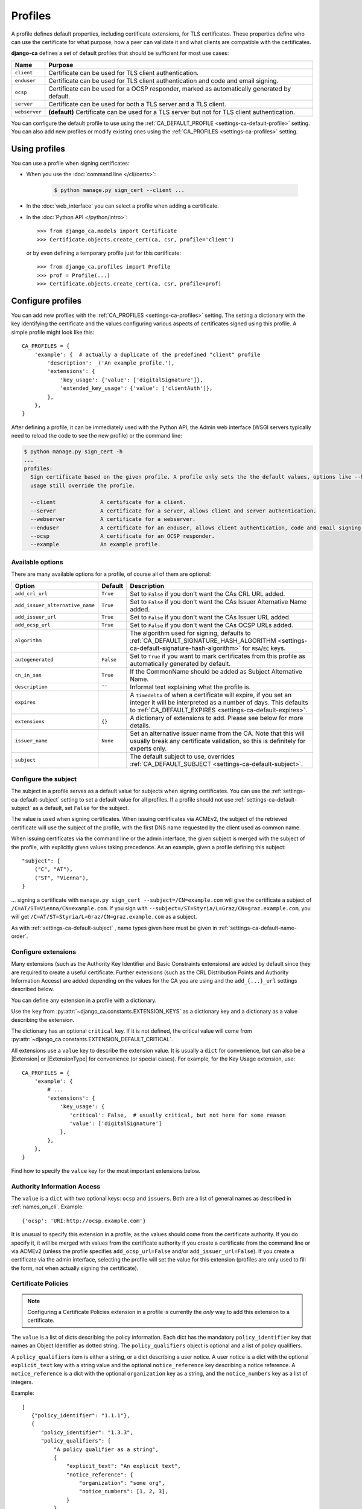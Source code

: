 ########
Profiles
########

A profile defines default properties, including certificate extensions, for TLS certificates. These
properties define who can use the certificate for what purpose, how a peer can validate it and what clients
are compatible with the certificates.

**django-ca** defines a set of default profiles that should be sufficient for most use cases:

============== =============================================================================================
Name           Purpose
============== =============================================================================================
``client``     Certificate can be used for TLS client authentication.
``enduser``    Certificate can be used for TLS client authentication and code and email signing.
``ocsp``       Certificate can be used for a OCSP responder, marked as automatically generated by default.
``server``     Certificate can be used for both a TLS server and a TLS client.
``webserver``  **(default)** Certificate can be used for a TLS server but not for TLS client authentication.
============== =============================================================================================

You can configure the default profile to use using the :ref:`CA_DEFAULT_PROFILE <settings-ca-default-profile>`
setting. You can also add new profiles or modify existing ones using the :ref:`CA_PROFILES
<settings-ca-profiles>` setting.

**************
Using profiles
**************

You can use a profile when signing certificates:

* When you use the :doc:`command line </cli/certs>`:

   .. code-block:: console

      $ python manage.py sign_cert --client ...

* In the :doc:`web_interface` you can select a profile when adding a certificate.
* In the :doc:`Python API </python/intro>`::

      >>> from django_ca.models import Certificate
      >>> Certificate.objects.create_cert(ca, csr, profile='client')

  or by even defining a temporary profile just for this certificate::

      >>> from django_ca.profiles import Profile
      >>> prof = Profile(...)
      >>> Certificate.objects.create_cert(ca, csr, profile=prof)


******************
Configure profiles
******************

You can add new profiles with the :ref:`CA_PROFILES <settings-ca-profiles>` setting. The setting a dictionary
with the key identifying the certificate and the values configuring various aspects of certificates signed
using this profile. A simple profile might look like this::

   CA_PROFILES = {
       'example': {  # actually a duplicate of the predefined "client" profile
           'description': _('An example profile.'),
           'extensions': {
               'key_usage': {'value': ['digitalSignature']},
               'extended_key_usage': {'value': ['clientAuth']},
           },
       },
   }

After defining a profile, it can be immediately used with the Python API, the Admin web interface (WSGI
servers typically need to reload the code to see the new profile) or the command line:

.. code-block:: console

   $ python manage.py sign_cert -h
   ...
   profiles:
     Sign certificate based on the given profile. A profile only sets the the default values, options like --key-
     usage still override the profile.

     --client              A certificate for a client.
     --server              A certificate for a server, allows client and server authentication.
     --webserver           A certificate for a webserver.
     --enduser             A certificate for an enduser, allows client authentication, code and email signing.
     --ocsp                A certificate for an OCSP responder.
     --example             An example profile.


Available options
=================

There are many available options for a profile, of course all of them are optional:

=============================== ========= ====================================================================
Option                          Default   Description
=============================== ========= ====================================================================
``add_crl_url``                 ``True``  Set to ``False`` if you don't want the CAs CRL URL added.
``add_issuer_alternative_name`` ``True``  Set to ``False`` if you don't want the CAs Issuer Alternative Name
                                          added.
``add_issuer_url``              ``True``  Set to ``False`` if you don't want the CAs Issuer URL added.
``add_ocsp_url``                ``True``  Set to ``False`` if you don't want the CAs OCSP URLs added.
``algorithm``                             The algorithm used for signing, defaults to
                                          :ref:`CA_DEFAULT_SIGNATURE_HASH_ALGORITHM
                                          <settings-ca-default-signature-hash-algorithm>` for ``RSA``/``EC``
                                          keys.
``autogenerated``               ``False`` Set to ``True`` if you want to mark certificates from this profile
                                          as automatically generated by default.
``cn_in_san``                   ``True``  If the CommonName should be added as Subject Alternative Name.
``description``                 ``''``    Informal text explaining what the profile is.
``expires``                               A ``timedelta`` of when a certificate will expire, if you set an
                                          integer it will be interpreted as a number of days. This defaults to
                                          :ref:`CA_DEFAULT_EXPIRES <settings-ca-default-expires>`.
``extensions``                  ``{}``    A dictionary of extensions to add. Please see below for more
                                          details.
``issuer_name``                 ``None``  Set an alternative issuer name from the CA. Note that this will
                                          usually break any certificate validation, so this is definitely for
                                          experts only.
``subject``                               The default subject to use, overrides :ref:`CA_DEFAULT_SUBJECT
                                          <settings-ca-default-subject>`.
=============================== ========= ====================================================================

.. _profiles-subject:

Configure the subject
=====================

The subject in a profile serves as a default value for subjects when signing certificates. You can use the
:ref:`settings-ca-default-subject` setting to set a default value for all profiles. If a profile should not
use :ref:`settings-ca-default-subject` as a default, set ``False`` for the subject.

The value is used when signing certificates. When issuing certificates via ACMEv2, the subject of the
retrieved certificate will use the subject of the profile, with the first DNS name requested by the client
used as common name.

When issuing certificates via the command line or the admin interface, the given subject is merged with the
subject of the profile, with explicitly given values taking precedence. As an example, given a profile
defining this subject::

    "subject": {
        ("C", "AT"),
        ("ST", "Vienna"),
    }

... signing a certificate with ``manage.py sign_cert --subject=/CN=example.com`` will give the certificate
a subject of ``/C=AT/ST=Vienna/CN=example.com``. If you sign with
``--subject=/ST=Styria/L=Graz/CN=graz.example.com``, you will get
``/C=AT/ST=Styria/L=Graz/CN=graz.example.com`` as a subject.

As with :ref:`settings-ca-default-subject` , name types given here must be given in
:ref:`settings-ca-default-name-order`.

Configure extensions
====================

Many extensions (such as the Authority Key Identifier and Basic Constraints extensions) are added by default
since they are required to create a useful certificate. Further extensions (such as the CRL Distribution
Points and Authority Information Access) are added depending on the values for the CA you are using and the
``add_{...}_url`` settings described below.

You can define any extension in a profile with a dictionary.

Use the ``key`` from :py:attr:`~django_ca.constants.EXTENSION_KEYS` as a dictionary key and a dictionary as a
value describing the extension.

The dictionary has an optional ``critical`` key. If it is not defined, the critical value will come from
:py:attr:`~django_ca.constants.EXTENSION_DEFAULT_CRITICAL`.

All extensions use a ``value`` key to describe the extension value. It is usually a ``dict`` for convenience,
but can also be a |Extension| or |ExtensionType| for convenience (or special cases). For example, for the Key
Usage extension, use::

   CA_PROFILES = {
       'example': {
           # ...
           'extensions': {
               'key_usage': {
                  'critical': False,  # usually critical, but not here for some reason
                  'value': ['digitalSignature']
               },
           },
       },
   }

Find how to specify the ``value`` key for the most important extensions below.

Authority Information Access
============================

The ``value`` is a ``dict`` with two optional keys: ``ocsp`` and ``issuers``. Both are a list of general
names as described in :ref:`names_on_cli`.  Example::

   {'ocsp': 'URI:http://ocsp.example.com'}

It is unusual to specify this extension in a profile, as the values should come from the certificate
authority. If you do specify it, it will be merged with values from the certificate authority if you create a
certificate from the command line or via ACMEv2 (unless the profile specifies ``add_ocsp_url=False`` and/or
``add_issuer_url=False``). If you create a certificate via the admin interface, selecting the profile will set
the value for this extension (profiles are only used to fill the form, not when actually signing the
certificate).

Certificate Policies
====================

.. note::

   Configuring a Certificate Policies extension in a profile is currently the `only` way to add this extension
   to a certificate.

The ``value`` is a list of dicts describing the policy information. Each dict has the mandatory
``policy_identifier`` key that names an Object Identifier as dotted string. The ``policy_qualifiers`` object
is optional and a list of policy qualifiers.

A ``policy_qualifiers`` item is either a string, or a dict describing a user notice. A user notice is a dict
with the optional ``explicit_text`` key with a string value and the optional ``notice_reference`` key
describing a notice reference. A ``notice_reference`` is a dict with the optional ``organization`` key as a
string, and the ``notice_numbers`` key as a list of integers.

Example::

   [
      {"policy_identifier": "1.1.1"},
      {
         "policy_identifier": "1.3.3",
         "policy_qualifiers": [
             "A policy qualifier as a string",
             {
                 "explicit_text": "An explicit text",
                 "notice_reference": {
                     "organization": "some org",
                     "notice_numbers": [1, 2, 3],
                 }
             },
         ],
      },
   ]

CRL Distribution Points
=======================

The ``value`` is a list of dicts describing distribution points. Each distribution point has either a
``full_name`` or a ``relative_name`` key (they are mutually exclusive). ``full_name`` is a list of names as
described in :ref:`names_on_cli`, ``relative_name`` is a string with a relative name, e.g.
``/CN=example.com``. A distribution point may also have a list of names in ``crl_issuers`` and a list of
reasons in ``reasons`` as named in :py:class:`~cg:cryptography.x509.ReasonFlags`.

Please note that in practice, the extension typically `only` uses a single ``full_name`` entry, all other
values are not used::

   [{'full_name': ['URI:http://crl.example.com']}]

Here is a full example::

   [
      {
         'full_name': ['URI:http://crl1.example.com', 'URI:http://crl2.example.com'],
         'crl_issuer': ['URI:http://crl-issuer.example.com'],
         'reasons': ['key_compromise'],
      }
   ]

It is unusual to specify this extension in a profile, as the values should come from the certificate
authority. If you do specify it, it will be merged with values from the certificate authority if you create a
certificate from the command line or via ACMEv2 (unless the profile specifies ``add_crl_url=False``).
If you create a certificate via the admin interface, selecting the profile will set the value for this
extension (profiles are only used to fill the form, not when actually signing the certificate).

Extended Key Usage
==================

The ``value`` is a list of extended key usages as defined in `RFC 5280, section 4.2.1.12
<https://datatracker.ietf.org/doc/html/rfc5280#section-4.2.1.12>`_. Example::

   ["serverAuth", "clientAuth"]

Freshest CRL
============

The syntax is the same as for the CRL Distribution Points extension.

Key Usage
=========

The ``value`` is a list of key usages as defined in `RFC 5280, section 4.2.1.3
<https://datatracker.ietf.org/doc/html/rfc5280#section-4.2.1.3>`_. Example::

   ["digitalSignature", "keyEncipherment"]

OCSP No Check
=============

The ``value`` is optional, as the extension has no value (besides being present).

TLS Feature
===========

The ``value`` is a list of features as defined in `RFC 7633
<https://datatracker.ietf.org/doc/html/rfc7633.html` (so ``status_request`` and ``status_request_v2``). For
convenience, ``OCSPMustStaple`` and ``MultipleCertStatusRequest`` is also supported. Example::

   ["OCSPMustStaple"]


The ``add_..._url`` settings
=============================

By default, certificates will include some extensions based on the CA used to sign it. The CA usually defines
CRL and OCSP URLs that can be used to retrieve information if the certificate is still valid. This is usually
what you want, but there are some exceptions. For example, a certificate for an OCSP responder should not
include the OCSP URL, as it makes no sense to validate the OCSP responder certificate using the OCSP responder
itself. The ``ocsp`` profile thus already sets ``add_ocsp_url`` to ``False``.

If your profile defines a CRL Distribution Points or Authority Information Access extension, CRL, OCSP and
Issuer URLs from the CA will be appended if the ``add_..._url`` setting is ``True``.

***********************
Update existing profile
***********************

You can update an existing profile the same way as configuring a new profile. Any values will replace existing
values. To update the default subject for the (predefined) ``enduser`` profile::

   CA_PROFILES = {
       "enduser": {
           "subject": "/C=AT/L=Vienna/",  # base for the subject when creating a new cert

       },
   }

Note that django-ca also replaces the whole ``extensions`` value. That means you cannot update one extension
from the profile, you'll have to specify all extensions.

****************
Remove a profile
****************

You can remove a predefined profile by just setting the value to ``None``::

   CA_PROFILES = {
       "client": None  # we really don't need this one
   }
